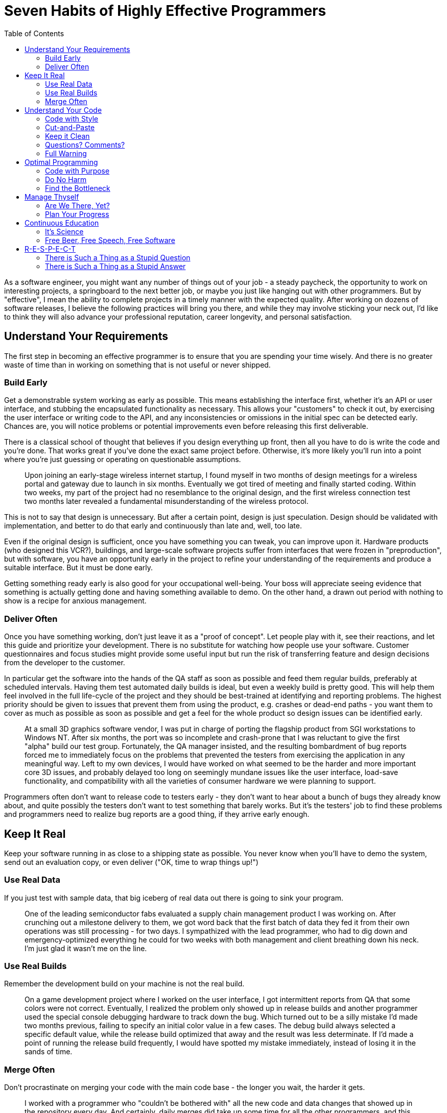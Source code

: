 :toc:

= Seven Habits of Highly Effective Programmers

As a software engineer, you might want any number of things out of your job - a steady paycheck, the opportunity to work on interesting projects, a springboard to the next better job, or maybe you just like hanging out with other programmers. But by "effective", I mean the ability to complete projects in a timely manner with the expected quality. After working on dozens of software releases, I believe the following practices will bring you there, and while they may involve sticking your neck out, I'd like to think they will also advance your professional reputation, career longevity, and personal satisfaction.

== Understand Your Requirements

The first step in becoming an effective programmer is to ensure that you are spending your time wisely. And there is no greater waste of time than in working on something that is not useful or never shipped.

=== Build Early

Get a demonstrable system working as early as possible. This means establishing the interface first, whether it's an API or user interface, and stubbing the encapsulated functionality as necessary. This allows your "customers" to check it out, by exercising the user interface or writing code to the API, and any inconsistencies or omissions in the initial spec can be detected early. Chances are, you will notice problems or potential improvements even before releasing this first deliverable.

There is a classical school of thought that believes if you design everything up front, then all you have to do is write the code and you're done. That works great if you've done the exact same project before. Otherwise, it's more likely you'll run into a point where you're just guessing or operating on questionable assumptions.

[quote]
Upon joining an early-stage wireless internet startup, I found myself in two months of design meetings for a wireless portal and gateway due to launch in six months. Eventually we got tired of meeting and finally started coding. Within two weeks, my part of the project had no resemblance to the original design, and the first wireless connection test two months later revealed a fundamental misunderstanding of the wireless protocol.

This is not to say that design is unnecessary. But after a certain point, design is just speculation. Design should be validated with implementation, and better to do that early and continuously than late and, well, too late.

Even if the original design is sufficient, once you have something you can tweak, you can improve upon it. Hardware products (who designed this VCR?), buildings, and large-scale software projects suffer from interfaces that were frozen in "preproduction", but with software, you have an opportunity early in the project to refine your understanding of the requirements and produce a suitable interface. But it must be done early.

Getting something ready early is also good for your occupational well-being. Your boss will appreciate seeing evidence that something is actually getting done and having something available to demo. On the other hand, a drawn out period with nothing to show is a recipe for anxious management.

=== Deliver Often

Once you have something working, don't just leave it as a "proof of concept". Let people play with it, see their reactions, and let this guide and prioritize your development. There is no substitute for watching how people use your software. Customer questionnaires and focus studies might provide some useful input but run the risk of transferring feature and design decisions from the developer to the customer.

In particular get the software into the hands of the QA staff as soon as possible and feed them regular builds, preferably at scheduled intervals. Having them test automated daily builds is ideal, but even a weekly build is pretty good. This will help them feel involved in the full life-cycle of the project and they should be best-trained at identifying and reporting problems. The highest priority should be given to issues that prevent them from using the product, e.g. crashes or dead-end paths - you want them to cover as much as possible as soon as possible and get a feel for the whole product so design issues can be identified early.

[quote]
At a small 3D graphics software vendor, I was put in charge of porting the flagship product from SGI workstations to Windows NT. After six months, the port was so incomplete and crash-prone that I was reluctant to give the first "alpha" build our test group. Fortunately, the QA manager insisted, and the resulting bombardment of bug reports forced me to immediately focus on the problems that prevented the testers from exercising the application in any meaningful way. Left to my own devices, I would have worked on what seemed to be the harder and more important core 3D issues, and probably delayed too long on seemingly mundane issues like the user interface, load-save functionality, and compatibility with all the varieties of consumer hardware we were planning to support.

Programmers often don't want to release code to testers early - they don't want to hear about a bunch of bugs they already know about, and quite possibly the testers don't want to test something that barely works. But it's the testers' job to find these problems and programmers need to realize bug reports are a good thing, if they arrive early enough.

== Keep It Real

Keep your software running in as close to a shipping state as possible. You never know when you'll have to demo the system, send out an evaluation copy, or even deliver ("OK, time to wrap things up!")

=== Use Real Data

If you just test with sample data, that big iceberg of real data out there is going to sink your program.

[quote]
One of the leading semiconductor fabs evaluated a supply chain management product I was working on. After crunching out a milestone delivery to them, we got word back that the first batch of data they fed it from their own operations was still processing - for two days. I sympathized with the lead programmer, who had to dig down and emergency-optimized everything he could for two weeks with both management and client breathing down his neck. I'm just glad it wasn't me on the line.

=== Use Real Builds

Remember the development build on your machine is not the real build.

[quote]
On a game development project where I worked on the user interface, I got intermittent reports from QA that some colors were not correct. Eventually, I realized the problem only showed up in release builds and another programmer used the special console debugging hardware to track down the bug. Which turned out to be a silly mistake I'd made two months previous, failing to specify an initial color value in a few cases. The debug build always selected a specific default value, while the release build optimized that away and the result was less determinate. If I'd made a point of running the release build frequently, I would have spotted my mistake immediately, instead of losing it in the sands of time.

=== Merge Often

Don't procrastinate on merging your code with the main code base - the longer you wait, the harder it gets.

[quote]
I worked with a programmer who "couldn't be bothered with" all the new code and data changes that showed up in the repository every day. And certainly, daily merges did take up some time for all the other programmers, and this programmer was able to run some impressive standalone demos with a snapshot of the code and data. But every time we had a milestone delivery, it took days to get the isolated code reattached to the current codebase again, sometimes compromising the milestone delivery and risking the funding for the entire project.

Keeping your code out of the official build means that programmers cannot evaluate your code and testers cannot spot bugs early. Maybe you don't want people picking on your code or bugs, but it's better to identify those issues early than later - suck it up.

== Understand Your Code

Life is full of wonderful mysteries, but your code is not the place for them. You don't have to know how your car works - if the engine starts making strange noises, you drop it off the mechanic. When it comes to your code, if you don't understand how it works, or doesn't work, no one will.

=== Code with Style

My childhood piano teacher once commented to me, "Your sister has a good sense of timing, and your brother has a good feel of the keyboard." Then he paused. "You, uh, you work hard."

Programming is one of those things that a lot of people are more or less competent at, but some in particular have a flair for it. I'm a lousy piano player despite years of lessons, and I'm a mediocre basketball player although I enjoy playing it immensely. But I do like to think I have a flair for programming and writing. And not surprisingly, I think good programming is like good writing. Both prose and code are textual, have grammar, syntax, spelling and semantics and spelling. For most coders and writers, this is enough, but the best writers and coders have an esthetic and their work features structure and style that can often be identified with the author.

Many Windows programmers wonder why grumpy old Unix/Mac/Amiga/Lisp programmers rail against Win32/MFC/.NET, but if all the API's you've seen are from Microsoft, you probably don't know there's anything better.

Perhaps not everyone is capable of writing stylish code - I've heard it said that good object-oriented programmers, in particular, are born and not made. But like fine music, wine, and literature, you can learn to appreciate good code.

=== Cut-and-Paste

The opposite of stylish programming is cut-and-paste. Grab some code from somewhere that is supposed to do something like what you want, tweak it until it sort of works, stir, repeat, and voila, you have the software equivalent of mystery meat.

[quote]
A few months after leaving one company, a former coworker emailed me a single function consisting of ten pages of cut-and-paste code and asked why it wasn't working. I could have very well asked why it should work at all. If you can't explain how your own code is supposed to work, how can you expect anyone to help you with it? (He has since moved on to a management position at Microsoft) 

I've even had trouble diagnosing my own code that was cut-and-pasted from sample code. It's a reasonable way to start new code, but you can't just leave it alone when it seems to work - you have to go back and make sure you understand it line by line and clean it up for your own purposes.

=== Keep it Clean

The key to keeping your house/condo/apartment clean is to spend a little time cleaning it every day, or at least every week. If you wait until your abode is an unsightly mess, it's just too much damn trouble to clean it all up and you end up just doing a halfhearted job. Or your hire a cleaning service.

Assuming you don't have the luxury of hiring someone to come in and clean up your code every week, you should periodically inspect your code, sweep up accumulated hard-coded numbers, outdated comments, misleading function names, or you'll inevitably end up with uninhabitable code that's embarrassing to show anyone else. And if you're not embarrassed, well, you should be.

[quote]
One programmer I supervised kept reporting to me that her code was "done". This is what management normally likes to hear, but it drives me crazy. Code is never done - you have to debug it, maintain it, evolve it until it's put out to pasture.

=== Questions? Comments?

Some like to think of programming as a craft. Others, engineering. More often than not, it's archaeology. You dig through sediments of code and wonder what purpose all these strange artifacts served. Do future generations a favor and leave some clues.

[quote]
I asked the aforementioned engineer whose code was "done" to add comments. The result, a function named GetData was prefaced by the comment "Gets data." That's not just useless - it's insulting. What data? (factory automation schedules) In what format? (a proprietary XML format) From where? (an in-house server, using TCP/IP) Not to mention little details like what happens when the server is unavailable or the transmission is broken.

Document your code as if someone else might have to take it over at any moment and know what to do with it. That person might actually be you - how often have you had to revisit your own code and thought to yourself, what was I trying to do here?

[quote]
On a contract with a previous employer, I was asked to look over a piece of code that no one else had time to attend to. At first, I thought it was a mess and didn't know what was going on in there. Then I gradually figured out what the code was doing, and I grudgingly admitted the code wasn't too bad. And then I eventually realized that I had written the code two years ago. Note to self: need more comments.

With that in mind, annotate your code as you write it, instead of waiting for a convenient cleanup phase in "post" - annotating as you code can even clarify your thoughts while you're programming. You can be your own pair-programming buddy.

As a bonus, these days you can generate nice HTML or otherwise-formatted documentation from source code comments, using javadoc, doxygen, whatever. Ideally, the doc-generation is part of your nightly build and available via your intranet.

=== Full Warning

Ignore compiler and runtime warnings at your own peril. They are called "warnings" for a reason.
I shipped one Unix-based application that had a problem linking some functions successfully - we worked around it by relinking those functions at runtime. When we performed a clean rebuild six months later for the next release, it was revealed that we had turned off linker warnings which would have alerted us of a known linker bug. In our defense, we had swept the linker problems under the carpet at the Unix vendor's suggestion, (thanks, SGI!) but it turned out we could get the link to work just by reordering our libraries.

Crank up the warning levels on your compilers, sprinkle your code with assertions, and log the build and test-time warnings. Better yet, include a count of those warnings in your build metrics so you know if you're dealing with them or letting them accumulate.

== Optimal Programming

=== Code with Purpose

On the other extreme from cut-and-pasters are those who change code just to make it look prettier (at least to them). While it's laudable to have a programming esthetic, it's a waste of time (and a useless risk) to change code just so it looks better to you. It's aggressively annoying to go through and change code that other people have written just so it looks better to you.

[quote]
A fastidious coworker of mine went through our codebase and removed all the expletives. Probably no one would have complained if he had just cleaned up the code written by the entry level employees, but the expletives belonged to the technical lead of our group who was also one of the few distinguished Fellows at the company.

=== Do No Harm

"Refactoring" is all the rage, now, but programmers often take it to mean any code cleanup or redesign. The trick is in reorganizing code for the better without breaking anything. If you break existing functionality in the name of progress, you're sending one of two messages: 1) your time is more important than everyone else's, or 2) you're incapable of touching code without breaking it.

[quote]
I had one particularly contentious coworker who decided to reimplement the parser in our system but left the code in an unbuildable state by everyone else. I asked him to revert his changes and then found the code was buildable but not runnable - asked about it, he replied that he removed the parser entirely "per your request". Not a team player.

Keeping the code functioning takes some patience and extra work - you have to be diligent about regression-testing your work and chances are you'll need to keep old code and interfaces around for a while as you migrate functionality to your new code. But for everyone to work with the same codebase, that's what you have to do.

=== Find the Bottleneck

People always talk about "optimization", but that isn't really a correct word. We're rarely shooting for the optimum - instead, we make improvements and tradeoffs to achieve good-enough performance.

[quote]
I was asked in a phone interview with Google how I would search for a number in an array of ordered numbers. Obviously, the questioner was asking for a CS 101 answer - binary search. But in real life, I would probably do the "wrong" thing - search the array from beginning to end. There's no point in taking twice the time to write twice as much code that has to be maintained and debugged if the application performance is good enough, and in particular if that piece of code is not the bottleneck in the application. (And I seriously doubt you'd have that data laid out linearly in a fixed array like that if it was the bottleneck) 

If you do need to optimize for speed or space in you application, attacking anything other than the bottleneck is a waste of time.

== Manage Thyself

You probably have a lot of complaints about your boss being a lousy manager, and you're probably right. So you have to be your own manager. Even if you have a decent boss, he's not going to stand behind you telling you what to type and how fast (although I'm sure many would like to).

=== Are We There, Yet?

Programmers are notoriously inadequate at providing useful schedule estimates. I think this is a bad rap, since management, left to their own devices, often make even worse predictions, and unwelcome news from engineers is often ignored. (A common theme in any engineering disaster). But still, awareness of the schedule is critical to actually getting the project done on time.

On one commercial software project, some of my coworkers were blissfully unaware of the product release date - one inquired whether it had been released already, another was surprised to find it was going out in a few days.

The worst, and most common, schedule estimate that a programmer can give is "it should just take a couple of days". Every time I hear that, even from my own mouth, I wince.

[quote]
The president of a graphics software company really wanted support for VRML (at the time it was the Next Big Thing) included in the product we were releasing in two months. He probably figured (correctly) that I would resist starting a new feature, so he went to another engineer and got the answer he wanted: "a couple of days". Two days later, I told the president we-just-wasted-two-days-of-his-time-and-mine-while-there-are-two-hundred-high-priority-bugs-to-fix, which he found to be a persuasive argument. (postscript: VRML didn't exactly take off like gangbusters)

And then there are programmers who are unable to come up with time estimates at all. But there's no need to get thrown off by the fuzzy nature of the request - it is an estimate after all, and in fact you should avoid using formulas. If you're an experienced engineer, you know how long comparable tasks have taken you before, and if you're not experienced, you can ask someone who is.

[quote]
A smart friend of mine who was often assigned to developing experimental prototypes asked me, "how can you schedule research". I think it was a rhetorical question, but even pure researchers have schedules. Someone is paying them and expects results, even if it's a number of demos or published papers in a certain timespan. And if you really don't have the foggiest idea how long something will take, then you're the wrong person for the task.

Sometimes programmers are reluctant to commit to a schedule because they're afraid of the accountability. It is true, in this imperfect world, managers will try to bargain you down on schedules, political factions may saddle you with tough or unrealistic schedules in the hopes that you will fail, and it is a sadly common story that after you commit to a schedule, you don't get everything you need.

[quote]
I had one boss who after asking for an estimated completion time would say, "do you promise?" But ask for a commitment on the required hardware and other dependencies, and it was "I'll try."

All I can say is, stick to your guns and give a realistic prediction. Any concessions should be based on pragmatic tradeoffs between features and resources. Be clear about the assumptions, dependencies and resources on which the schedule is based, and get it written down somewhere so you can jog defective memories later.

=== Plan Your Progress

You wouldn't just hop into your car before deciding where you want to go, right? And probably you have a route in mind before you start driving, too. Similarly, before you sit down at our computer, you should know what you want to accomplish that day and have some idea how.

Distractions will come up day-to-day, so you won't always be able to accomplish what you want. And contrary to those who treat software engineering groups as vending machines (they would probably shake us vigorously if they could) some tasks take more than a day. So think about what you want to accomplish by Friday, and if you do, then you can enjoy the weekend that much more.

== Continuous Education

A corporate soccer team member once asked me, as we were lacing up our cleats, "what's the secret to C programming?" If there was such a secret, I'd be hawking it on late night TV along with ab machines and how to get rich in real estate. Sorry, there's no shortcut - you have to learn and practice and make some mistakes. And you don't necessarily have to rely on corporate training or going back to school - there are plenty of (inter)national and local professional groups, books, and of course, the Internet.

=== It's Science

It's called "computer science" for a reason. It's easy (maybe too easy) for anyone to to start programming, without a formal computer science education. In particular, those from other engineering and science disciplines can pick up programming quickly and make a good living. But to effectively tackle non-trivial tasks, you need to know the inherent capabilities and limitations of software and recognize prior work, so you don't waste time reinventing the wheel, badly. You don't have to know everything under the sun, but you should have at least a cursory familiarity with many areas and be prepared to do some additional research as necessary.

For example, anyone who creates a new file format should know something about compilers. I don't mean all the code-generation optimizations like loop unrolling, but the basic issues and various phases of compilation and most of all the importance of specifying the tokenization and grammar. Nowadays, most people by default will use XML, and that's a good thing, but before then it was typical to cobble up some text format, point to some generated sample files as documentation, and then everyone else who wrote another parser would cobble something up that would read in some files but not all. In the problematic cases then you could point fingers either way - either the reader is bad or the writer is bad. Whichever product is more popular wins.

[quote]
One of my pet peeves with the 3D graphics industry is the plethora of ill-defined file formats. When I implemented an OBJ file parser for a 3D content creation product, each exporting product that I tested against generated markedly different files, using different whitespace and newline conventions, for example. In refreshing contrast, a coworker of mine fresh out of school designed a new game interchange format using a grammar and lexer specification. (These days, it's not much of an issue anymore - most new graphics file formats seem to be based on XML.)

And if anything differentiates programmers who can just put together simple scripts and user interfaces and those who can tackle real problems, it's an understanding of computational complexity, i.e. how algorithms scale with the size of the problem. Every programmer should know basic complexity terminology and have a general knowledge of the complexity of common problems.

My first job was in computer-aided semiconductor design, which has a lot scalability issues, including some NP-complete (essentially intractable) problems. But some of the engineers would run around excitedly saying "it's the traveling salesman problem!" every time they saw a problem that couldn't be solved in linear time, and in other cases we boasted of "linear-time" algorithms which probably meant linear-time most-of-the-time. Or some of the time.

=== Free Beer, Free Speech, Free Software

OK, there's no free beer, but this is a good time to be a programmer (well, recession and outsourcing controversy notwithstanding) - just about everything you need is on the Internet tutorials, discussion lists, and free software. All you need is the hardware and a broadband connection.

== R-E-S-P-E-C-T

One requirement for being an effective software engineer is to be taken seriously. You need to have the respect of your peers and managers, at least for your technical capabilities, to have control over your own work and influence over others.

=== There is Such a Thing as a Stupid Question

Really, there are lots of stupid questions. Asking intelligent questions that enhance others' respect for you is a professional skill. A good question that exposes unresolved issues tells people that you know your stuff and you're sharp enough to catch all the implications. Asking for clarification about a specification shows you know how to find and read the spec and your ability to detect ambiguities.

If you don't get any answers to your question, chances are there's something wrong with the question, so don't just repeat it. Ask the question differently, with more specifics, or more background. If you've been on the other end of a technical support line or even just spent time on discussion lists answering newbie questions, you'll appreciate the consideration.

[quote]
I pride myself on cultivating good relations with developer support staff by submitting elaborate bug reports and precise questions. But I do remember one lapse where I tossed out something along the lines of "What's the deal with that issue that came up several weeks ago?" You can imagine the prickly response - "What do you mean by what's the deal, and what issue are you talking about?"

It doesn't pay to be rude, especially if you're essentially asking for free tutoring or consulting on a discussion list. Even if you're asking under the auspices of a support contract, irritating your support contact isn't going to help you in the long term.

[quote]
I used to take pains to explain to belligerent newbies why their questions didn't make sense or what they were fundamentally doing wrong. Now, the bozo filter kicks in quickly - one "All I want to know is....", and they're ignored.

Let everyone know that you read the documentation and googled the subject. Besides avoiding the inevitable "RTFM" and "Google is your friend" responses, this shows you've done your homework and those who want to be of assistance don't have to search through the same resources. If you do expect them to search through those resources for you, then you're saying your time is more important than theirs, and you are just one more perpetrator of the "tragedy of the commons".

=== There is Such a Thing as a Stupid Answer

If you're going to act like you know what you're talking about, you really better know what you're talking about. Engineers sometimes communicate more to show off their own knowledge rather than to inform (although, if you can do both, kudos to you). This is often inflicted in employment interviews, under the guise of "finding out how you think" the candidate is asked inane puzzle questions. This can backfire, though, if the candidate has any self respect.

[quote]
One CTO interviewed me over the phone by asking me to sketch out the resulting stack frame from a C++ compilation and then report the result back to him verbally. We went through it step by step and every time I gave him a correct answer he asked me to give a wrong answer instead so we could go over why that choice wouldn't work. I couldn't tell if we were trying to demonstrate how smart I was or how smart he was.

There's also the blame game. As an engineer, you can't rely on your money and looks - all you've got is your credibility. So if you make a mistake - 'fess up.

[quote]
I had the privilege of working with a senior engineer who was never wrong. When his Java code was crashing on multiprocessor systems, it was Sun's bug. When I took over the code and pointed out the UI code was not supposed to run in multiple threads, he insisted there was only one thread. When I listed the seven threads (that I could find) in the code, he agreed I shouldn't have all those threads and I'd better fix it. He programmed in that fashion too - he didn't fix any bugs, he just covered them up with more code.

Finally, a bit of time-saving advice: Don't get dragged into stupid arguments. Stupidity is contagious.
